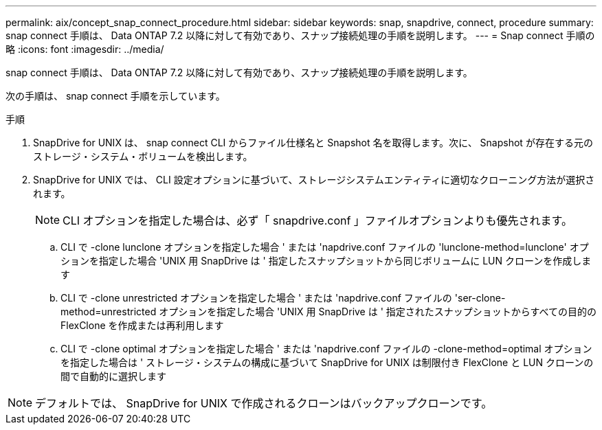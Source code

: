 ---
permalink: aix/concept_snap_connect_procedure.html 
sidebar: sidebar 
keywords: snap, snapdrive, connect, procedure 
summary: snap connect 手順は、 Data ONTAP 7.2 以降に対して有効であり、スナップ接続処理の手順を説明します。 
---
= Snap connect 手順の略
:icons: font
:imagesdir: ../media/


[role="lead"]
snap connect 手順は、 Data ONTAP 7.2 以降に対して有効であり、スナップ接続処理の手順を説明します。

次の手順は、 snap connect 手順を示しています。

.手順
. SnapDrive for UNIX は、 snap connect CLI からファイル仕様名と Snapshot 名を取得します。次に、 Snapshot が存在する元のストレージ・システム・ボリュームを検出します。
. SnapDrive for UNIX では、 CLI 設定オプションに基づいて、ストレージシステムエンティティに適切なクローニング方法が選択されます。
+

NOTE: CLI オプションを指定した場合は、必ず「 snapdrive.conf 」ファイルオプションよりも優先されます。

+
.. CLI で -clone lunclone オプションを指定した場合 ' または 'napdrive.conf ファイルの 'lunclone-method=lunclone' オプションを指定した場合 'UNIX 用 SnapDrive は ' 指定したスナップショットから同じボリュームに LUN クローンを作成します
.. CLI で -clone unrestricted オプションを指定した場合 ' または 'napdrive.conf ファイルの 'ser-clone-method=unrestricted オプションを指定した場合 'UNIX 用 SnapDrive は ' 指定されたスナップショットからすべての目的の FlexClone を作成または再利用します
.. CLI で -clone optimal オプションを指定した場合 ' または 'napdrive.conf ファイルの -clone-method=optimal オプションを指定した場合は ' ストレージ・システムの構成に基づいて SnapDrive for UNIX は制限付き FlexClone と LUN クローンの間で自動的に選択します





NOTE: デフォルトでは、 SnapDrive for UNIX で作成されるクローンはバックアップクローンです。
